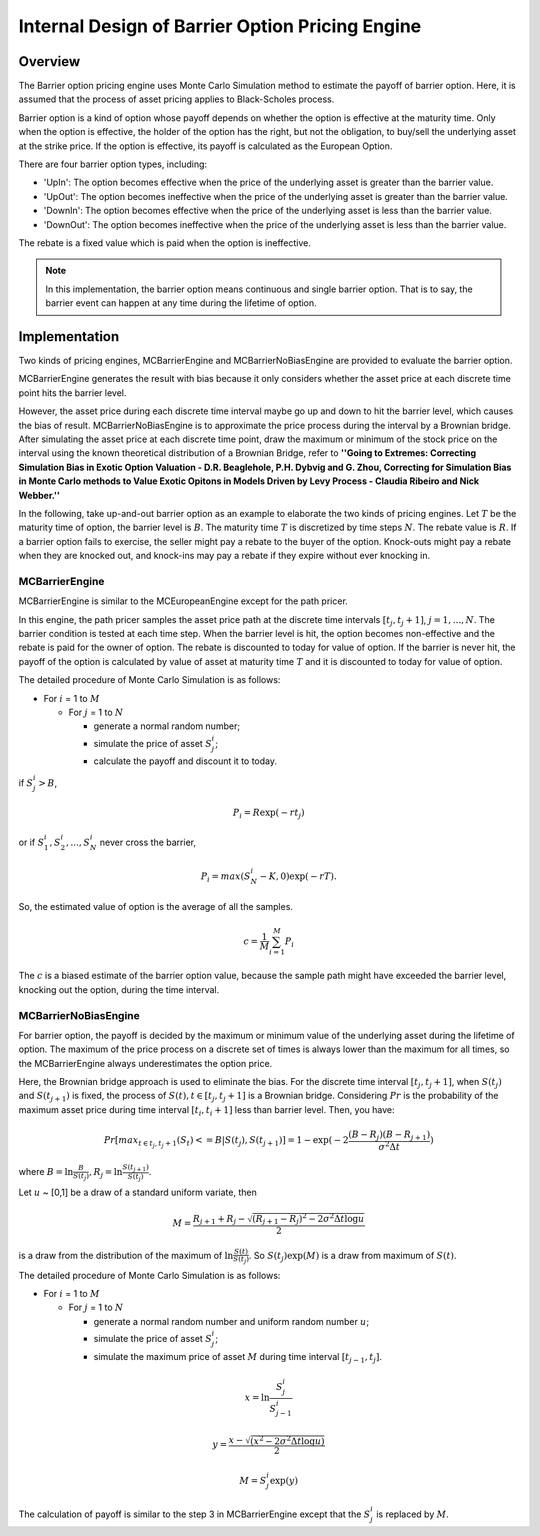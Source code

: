 .. 
   .. Copyright © 2019–2023 Advanced Micro Devices, Inc

.. `Terms and Conditions <https://www.amd.com/en/corporate/copyright>`_.

.. meta::
   :keywords: Barrier, pricing, engine, MCBarrierEngine
   :description: Barrier option pricing engine uses Monte Carlo Simulation method to estimate the payoff of barrier option. Here, it is assumed that the process of asset pricing applies to Black-Scholes process. 
   :xlnxdocumentclass: Document
   :xlnxdocumenttype: Tutorials



*************************************************
Internal Design of Barrier Option Pricing Engine
*************************************************
Overview 
=========

The Barrier option pricing engine uses Monte Carlo Simulation method to estimate the payoff of barrier option. Here, it is assumed that the process of asset pricing applies to Black-Scholes process.

Barrier option is a kind of option whose payoff depends on whether the option is effective at the maturity time. Only when the option is effective, the holder of the option has the right, but not the obligation, to buy/sell the underlying asset at the strike price. If the option is effective, its payoff is calculated as the European Option.

There are four barrier option types, including:

* 'UpIn': The option becomes effective when the price of the underlying asset is greater than the barrier value. 

* 'UpOut': The option becomes ineffective when the price of the underlying asset is greater than the barrier value.

* 'DownIn': The option becomes effective when the price of the underlying asset is less than the barrier value.

* 'DownOut': The option becomes ineffective when the price of the underlying asset is less than the barrier value.

The rebate is a fixed value which is paid when the option is ineffective.

.. NOTE::
   In this implementation, the barrier option means continuous and single barrier option. That is to say, the barrier event can happen at any time during the lifetime of option. 

Implementation
================

Two kinds of pricing engines, MCBarrierEngine and MCBarrierNoBiasEngine are provided to evaluate the barrier option. 

MCBarrierEngine generates the result with bias because it only considers whether the asset price at each discrete time point hits the barrier level.

However, the asset price during each discrete time interval maybe go up and down to hit the barrier level, which causes the bias of result. MCBarrierNoBiasEngine is to approximate the price process during the interval by a Brownian bridge.
After simulating the asset price at each discrete time point, draw the maximum or minimum of the stock price on the interval using the known theoretical distribution of a Brownian Bridge, refer to **''Going to Extremes: Correcting Simulation Bias in Exotic Option Valuation - D.R. Beaglehole, P.H. Dybvig and G. Zhou, Correcting for Simulation Bias in Monte Carlo methods to Value Exotic Opitons in Models Driven by Levy Process - Claudia Ribeiro and Nick Webber.''**

In the following, take up-and-out barrier option as an example to elaborate the two kinds of pricing engines.
Let :math:`T` be the maturity time of option, the barrier level is :math:`B`. The maturity time :math:`T` is discretized by time steps :math:`N`. 
The rebate value is :math:`R`. If a barrier option fails to exercise, the seller might pay a rebate to the buyer of the option. Knock-outs might pay a rebate when they are knocked out, and knock-ins may pay a rebate if they expire without ever knocking in.


MCBarrierEngine
----------------

MCBarrierEngine is similar to the MCEuropeanEngine except for the path pricer. 

In this engine, the path pricer samples the asset price path at the discrete time intervals :math:`[t_j, t_j+1]`, :math:`j=1, ..., N`. The barrier condition is tested
at each time step. When the barrier level is hit, the option becomes non-effective and the rebate is paid for the owner of option. The rebate is discounted to today for value of option.
If the barrier is never hit, the payoff of the option is calculated by value of asset at maturity time :math:`T` and it is discounted to today for value of option.

The detailed procedure of Monte Carlo Simulation is as follows:

- For :math:`i` = 1 to :math:`M`

  - For :math:`j` = 1 to :math:`N`

    - generate a normal random number;
    - simulate the price of asset :math:`S^i_j`;
    - calculate the payoff and discount it to today.

if :math:`S^i_j > B`,

.. math::
   P_i = R\exp (-rt_j)

or if :math:`S^i_1, S^i_2, ..., S^i_N` never cross the barrier, 

.. math::
   P_i = max(S^i_N - K, 0)\exp (-rT). 

So, the estimated value of option is the average of all the samples.
  
.. math::
   c = \frac{1}{M}\sum_{i=1}^{M} P_i

The :math:`c` is a biased estimate of the barrier option value, because the sample path might have exceeded the barrier level, knocking out the option, during the time interval. 

MCBarrierNoBiasEngine
----------------------

For barrier option, the payoff is decided by the maximum or minimum value of the underlying asset during the lifetime of option.
The maximum of the price process on a discrete set of times is always lower than the maximum for all times, so the MCBarrierEngine always underestimates the option price.  

Here, the Brownian bridge approach is used to eliminate the bias. For the discrete time interval :math:`[t_j, t_j+1]`, when :math:`S(t_j)` and :math:`S(t_{j+1})` is fixed,
the process of :math:`S(t), t\in[t_j,t_j+1]` is a Brownian bridge. Considering :math:`Pr` is the probability of the maximum asset price during time interval :math:`[t_i, t_i+1]` less than barrier level.
Then, you have:

.. math::
   Pr[max_{t\in{t_j, t_j+1}}(S_t) <= B|S(t_j), S(t_{j+1})] = 1 - \exp (-2\frac {(\underline{B}-R_j)(\underline{B}-R_{j+1})} {\sigma^2 \Delta t})

where :math:`\underline{B} = \ln \frac {B}{S(t_j)}, R_j = \ln \frac {S(t_{j+1})}{S(t_j)}`.  

Let :math:`u` ~ [0,1] be a draw of a standard uniform variate, then 

.. math::
   M = \frac {R_{j+1} + R_j - \sqrt {(R_{j+1} - R_j)^2 - 2\sigma^2 \Delta t\log u}} {2}

is a draw from the distribution of the maximum of :math:`\ln \frac{S(t)}{S(t_j)}`. So :math:`S(t_j)\exp (M)` is a draw from maximum of :math:`S(t)`.

The detailed procedure of Monte Carlo Simulation is as follows:

- For :math:`i` = 1 to :math:`M`

  - For :math:`j` = 1 to :math:`N`

    - generate a normal random number and uniform random number :math:`u`;
    - simulate the price of asset :math:`S^i_j`;
    - simulate the maximum price of asset :math:`M` during time interval :math:`[t_{j-1}, t_j]`.

.. math::
   x = \ln \frac {S^i_j}{S^i_{j-1}}
.. math::
   y = \frac {x - \sqrt {(x^2 - 2\sigma^2 \Delta t\log u)}} {2}
.. math::
   M = S^i_j\exp (y)

The calculation of payoff is similar to the step 3 in MCBarrierEngine except that the :math:`S^i_j` is replaced by :math:`M`.


